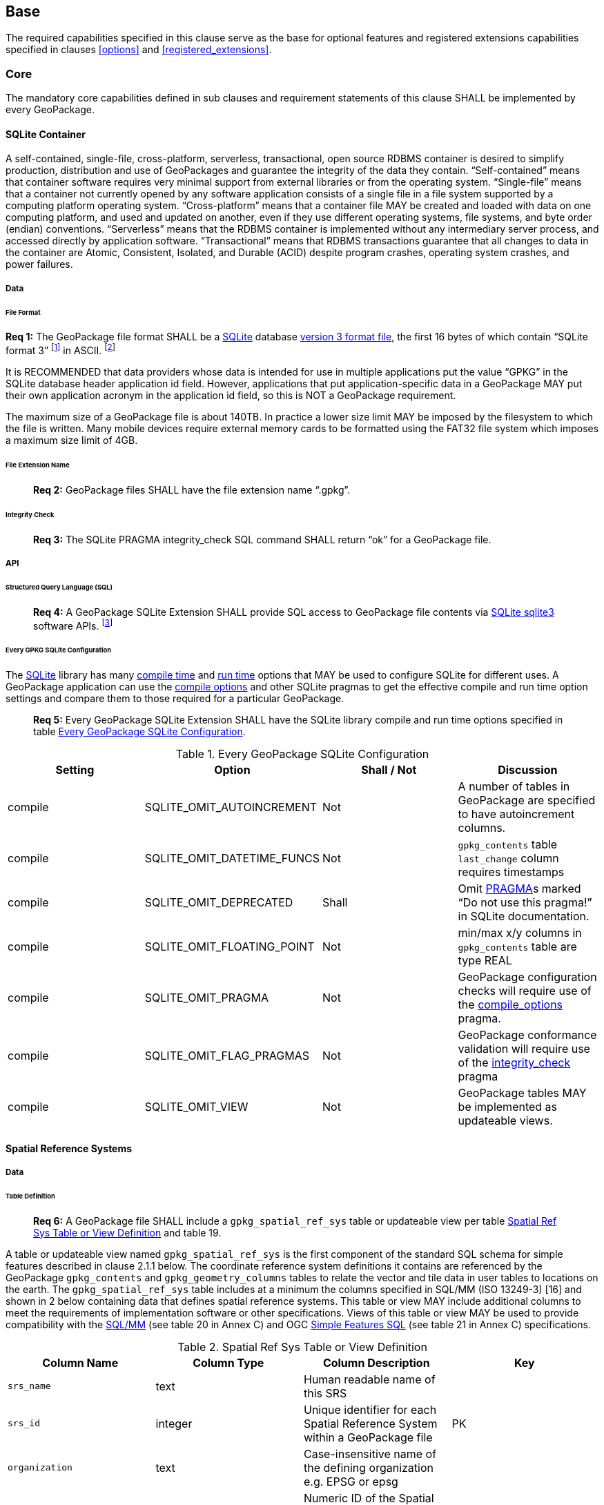 [[base]]
== Base

The required capabilities specified in this clause serve as the base for optional features and registered extensions
capabilities specified in clauses <<options>> and <<registered_extensions>>.

[[base_core]]
=== Core

The mandatory core capabilities defined in sub clauses and requirement statements of this clause SHALL be implemented by
every GeoPackage.

==== SQLite Container

A self-contained, single-file, cross-platform, serverless, transactional, open source RDBMS container is desired to
simplify production, distribution and use of GeoPackages and guarantee the integrity of the data they contain.
“Self-contained” means that container software requires very minimal support from external libraries or from the
operating system. “Single-file” means that a container not currently opened by any software application consists of a
single file in a file system supported by a computing platform operating system. “Cross-platform” means that a container
file MAY be created and loaded with data on one computing platform, and used and updated on another, even if they use
different operating systems, file systems, and byte order (endian) conventions. “Serverless” means that the RDBMS
container is implemented without any intermediary server process, and accessed directly by application software.
“Transactional” means that RDBMS transactions guarantee that all changes to data in the container are Atomic,
Consistent, Isolated, and Durable (ACID) despite program crashes, operating system crashes, and power failures.

===== Data

====== File Format

:req1_foot1: footnote:[SQLite version 4 <<B49>>, which will be an alternative to version 3, not a replacement thereof, was not available when this specification was written. See Future Work clause in Annex B.]
:req1_foot2: footnote:[SQLite is in the public domain (see http://www.sqlite.org/copyright.html[])]
--
*Req {counter:req}:* The GeoPackage file format SHALL be a http://www.sqlite.org/[SQLite] database
http://sqlite.org/fileformat2.html[version 3 format file], the first 16 bytes of which contain “SQLite format 3”
{req1_foot1} in ASCII. {req1_foot2}
--

It is RECOMMENDED that data providers whose data is intended for use in multiple applications put the value “GPKG” in
the SQLite database header application id field. However, applications that put application-specific data in a
GeoPackage MAY put their own application acronym in the application id field, so this is NOT a GeoPackage requirement.

The maximum size of a GeoPackage file is about 140TB. In practice a lower size limit MAY be imposed by the filesystem to
which the file is written. Many mobile devices require external memory cards to be formatted using the FAT32 file system
which imposes a maximum size limit of 4GB.

====== File Extension Name

________________________________________________________________________________________________________________________
*Req {counter:req}:* GeoPackage files SHALL have the file extension name “.gpkg”.
________________________________________________________________________________________________________________________

====== Integrity Check

________________________________________________________________________________________________________________________
*Req {counter:req}:* The SQLite PRAGMA integrity_check SQL command SHALL return “ok” for a GeoPackage file.
________________________________________________________________________________________________________________________

===== API

====== Structured Query Language (SQL)

:req4_foot1: footnote:[New applications should use the latest available SQLite version software]
________________________________________________________________________________________________________________________
*Req {counter:req}:* A GeoPackage SQLite Extension SHALL provide SQL access to GeoPackage file contents via
http://www.sqlite.org/download.html[SQLite sqlite3] software APIs. {req4_foot1}
________________________________________________________________________________________________________________________

====== Every GPKG SQLite Configuration

The http://www.sqlite.org/download.html[SQLite] library has many http://www.sqlite.org/compile.html[compile time] and
http://www.sqlite.org/pragma.html[run time] options that MAY be used to configure SQLite for different uses. A
GeoPackage application can use the http://www.sqlite.org/pragma.html#pragma_compile_options[compile options] and other
SQLite pragmas to get the effective compile and run time option settings and compare them to those required for a
particular GeoPackage.

________________________________________________________________________________________________________________________
*Req {counter:req}:* Every GeoPackage SQLite Extension SHALL have the SQLite library compile and run time options specified in table
<<every_gpkg_sqlite_config_table>>.
________________________________________________________________________________________________________________________

[[every_gpkg_sqlite_config_table]]
.Every GeoPackage SQLite Configuration
[cols=",,,",options="header",]
|=======================================================================
|Setting |Option |Shall / Not |Discussion
|compile |SQLITE_OMIT_AUTOINCREMENT |Not |A number of tables in GeoPackage are specified to have autoincrement columns.
|compile |SQLITE_OMIT_DATETIME_FUNCS |Not |`gpkg_contents` table `last_change` column requires timestamps
|compile |SQLITE_OMIT_DEPRECATED |Shall |Omit http://www.sqlite.org/pragma.html#syntax[PRAGMA]s marked “Do not use this pragma!” in SQLite documentation.
|compile |SQLITE_OMIT_FLOATING_POINT |Not |min/max x/y columns in `gpkg_contents` table are type REAL
|compile |SQLITE_OMIT_PRAGMA |Not |GeoPackage configuration checks will require use of the http://www.sqlite.org/pragma.html#pragma_compile_options[compile_options] pragma.
|compile |SQLITE_OMIT_FLAG_PRAGMAS |Not |GeoPackage conformance validation will require use of the http://www.sqlite.org/pragma.html#pragma_integrity_check[integrity_check] pragma
|compile |SQLITE_OMIT_VIEW |Not |GeoPackage tables MAY be implemented as updateable views.
|=======================================================================

==== Spatial Reference Systems

===== Data

====== Table Definition

________________________________________________________________________________________________________________________
*Req {counter:req}:* A GeoPackage file SHALL include a `gpkg_spatial_ref_sys` table or updateable view per table
<<spatial_ref_sys_cols>> and table 19.
________________________________________________________________________________________________________________________

A table or updateable view named `gpkg_spatial_ref_sys` is the first component of the standard SQL schema for simple
features described in clause 2.1.1 below. The coordinate reference system definitions it contains are referenced by the
GeoPackage `gpkg_contents` and `gpkg_geometry_columns` tables to relate the vector and tile data in user tables to
locations on the earth. The `gpkg_spatial_ref_sys` table includes at a minimum the columns specified in SQL/MM
(ISO 13249-3) [16] and shown in 2 below containing data that defines spatial reference systems. This table or view MAY
include additional columns to meet the requirements of implementation software or other specifications. Views of this
table or view MAY be used to provide compatibility with the
http://www.iso.org/iso/home/store/catalogue_ics/catalogue_detail_ics.htm?csnumber=53698[SQL/MM]
(see table 20 in Annex C) and OGC http://portal.opengeospatial.org/files/?artifact_id=25354[Simple Features SQL]
(see table 21 in Annex C) specifications.

[[spatial_ref_sys_cols]]
.Spatial Ref Sys Table or View Definition
[cols=",,,",options="header",]
|=======================================================================
|Column Name |Column Type |Column Description |Key
|`srs_name` |text |Human readable name of this SRS |
|`srs_id` |integer |Unique identifier for each Spatial Reference System within a GeoPackage file |PK
|`organization` |text |Case-insensitive name of the defining organization e.g. EPSG or epsg |
|`organization_coordsys_id` |integer |Numeric ID of the Spatial Reference System assigned by the organization |
|`definition` |text |Well-known Text Representation of the Spatial Reference System |
|`description` |`text` |Human readable description of this SRS |
|=======================================================================

See Annex C Table Definition SQL (Normative) C.1 `gpkg_spatial_ref_sys`.

====== Table Data Values

________________________________________________________________________________________________________________________
*Req {counter:req}:* The `gpkg_spatial_ref_sys` table or updateable view in a GeoPackage SHALL contain a record for organization
http://www.epsg.org/Geodetic.html[EPSG] or epsg and `organization_coordsys_id` http://www.epsg-registry.org/report.htm?type=selection&entity=urn:ogc:def:crs:EPSG::4326&reportDetail=long&title=WGS%2084&style=urn:uuid:report-style:default-with-code&style_name=OGP%20Default%20With%20Code[4326]
for http://www.google.com/search?as_q=WGS-84[WGS-84], a record with an `srs_id` of -1, an organization of “NONE”, an
`organization_coordsys_id` of -1, and definition “undefined” for undefined Cartesian coordinate reference
systems, and a record with an `srs_id` of 0, an organization of “NONE”, an `organization_coordsys_id` of 0, and
definition “undefined” for undefined geographic coordinate reference systems.
________________________________________________________________________________________________________________________

________________________________________________________________________________________________________________________
*Req {counter:req}:* The `spatial_ref_sys` table or updateable view in a GeoPackage file SHALL contain records to define all spatial
reference systems used by features and tiles in a GeoPackage.
________________________________________________________________________________________________________________________

==== Contents

===== Data

====== Table Definition

________________________________________________________________________________________________________________________
*Req {counter:req}:* A GeoPackage file SHALL include a `gpkg_contents` table or updateable view per table <<gpkg_contents_cols>>
and table 22. The purpose of the `gpkg_contents` table is to provide identifying and descriptive information that an
application can display to a user in a menu of geospatial data that is available for access and/or update.
________________________________________________________________________________________________________________________

[[gpkg_contents_cols]]
.Contents Table or View Definition
[cols=",,,,,",options="header",]
|=======================================================================
|Column Name |Type |Description |Null |Default |Key
|`table_name` |text |The name of the tiles, or feature table |no | |PK
|`data_type` |text |Type of data stored in the table:. “features” per clause 2.1.2.1.1, “tiles” per clause 2.2.2.1.1, or an implementer-defined value for other data tables per clause 2.5. |no | |
|`identifier` |text |A human-readable identifier (e.g. short name) for the table_name content |no | |
|`description` |text |A human-readable description for the table_name content |no |“” |
|`last_change` |text |timestamp value in ISO 8601 format as defined by the strftime function '%Y-%m-%dT%H:%M:%fZ' format string applied to the current time |no |`strftime('%Y-%m-%dT%H:%M:%fZ', CURRENT_TIMESTAMP)` |
|`min_x` |double |Bounding box for all content in table_name |no | |
|`min_y` |double |Bounding box for all content in table_name |no | |
|`max_x` |double |Bounding box for all content in table_name |no | |
|`max_y` |double |Bounding box for all content in table_name |no | |
|`srs_id` |integer |Spatial Reference System ID: `gpkg_spatial_ref_sys.srs_id`; when `data_type` is features, SHALL also match `gpkg_geometry_columns.srs_id` |no | |FK
|=======================================================================

The `gpkg_contents` table is intended to provide a list of all geospatial contents in the GeoPackage. The `data_type`
specifies the type of content. The bounding box (`min_x`, `min_y`, `max_x`, `max_y`) provides an informative bounding
box (not necessarily minimum bounding box) of the content. If the `srs_id column` value references a geographic
coordinate reference system (CRS), then the min/max x/y values are in decimal degrees; otherwise, the srs_id references
a projected CRS and the min/max x/y values are in the units specified by that CRS.

See Annex C Table Definition SQL (Normative) C.2 `gpkg_contents`.

====== Table Data Values

________________________________________________________________________________________________________________________
*Req {counter:req}:* The `table_name` column value in a `gpkg_contents` table row SHALL contain the name of a SQLite table or view.
________________________________________________________________________________________________________________________

________________________________________________________________________________________________________________________
*Req {counter:req}:* Values of the `gpkg_contents` table `last_change` column SHALL be in
http://www.iso.org/iso/catalogue_detail?csnumber=40874[ISO 8601] format containing a complete date plus UTC hours,
minutes, seconds and a decimal fraction of a second, with a ‘Z’ (‘zulu’) suffix indicating UTC.[^4]
________________________________________________________________________________________________________________________

________________________________________________________________________________________________________________________
*Req {counter:req}:* Values of the `gpkg_contents` table `srs_id` column SHALL
reference values in the `spatial_ref_sys` table `srs_id` column.
________________________________________________________________________________________________________________________
